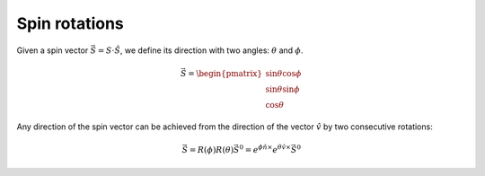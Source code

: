 .. _user-guide_methods_spin-roations:

**************
Spin rotations
**************


.. dropdown:: Notation used on this page

  * The reference frame is :math:`\hat{u}\hat{v}\hat{n}` for the whole page.
  * :math:`\vec{v}` - is a vector.
  * :math:`\hat{v}` - is a unit vector, corresponding to the
    vector :math:`\vec{v}`.
  * :math:`v` - is a modulus of the vector :math:`\vec{v}`.

Given a spin vector :math:`\vec{S} = S\cdot\hat{S}`, we define its direction
with two angles: :math:`\theta` and :math:`\phi`.

.. math::
  \vec{S} =
  \begin{pmatrix}
    \sin\theta\cos\phi \\
    \sin\theta\sin\phi \\
    \cos\theta
  \end{pmatrix}

.. raw:: html
  :file: ../../../images/spin-rotations-1.html

Any direction of the spin vector can be achieved from the direction of the
vector :math:`\hat{v}` by two consecutive rotations:

.. math::
  \vec{S} =R(\phi)R(\theta)\vec{S}^0
  = e^{\phi\hat{n}\times}e^{\theta\hat{v}\times}\vec{S}^0

